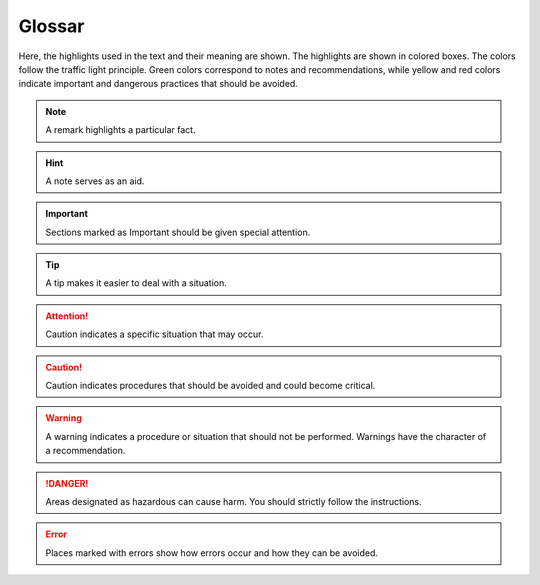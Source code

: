Glossar
=======

Here, the highlights used in the text and their meaning are shown. The highlights are shown in colored boxes. The colors follow the traffic light principle. Green colors correspond to notes and recommendations, while yellow and red colors indicate important and dangerous practices that should be avoided.

.. note::
    A remark highlights a particular fact.
    
.. hint::
    A note serves as an aid.
    
.. important::
    Sections marked as Important should be given special attention.
    
.. tip::
    A tip makes it easier to deal with a situation.

.. attention::
    Caution indicates a specific situation that may occur.
    
.. caution::
    Caution indicates procedures that should be avoided and could become critical.
    
.. warning::
    A warning indicates a procedure or situation that should not be performed. Warnings have the character of a recommendation.
    
.. danger::
    Areas designated as hazardous can cause harm. You should strictly follow the instructions.
   
.. error::
    Places marked with errors show how errors occur and how they can be avoided.


